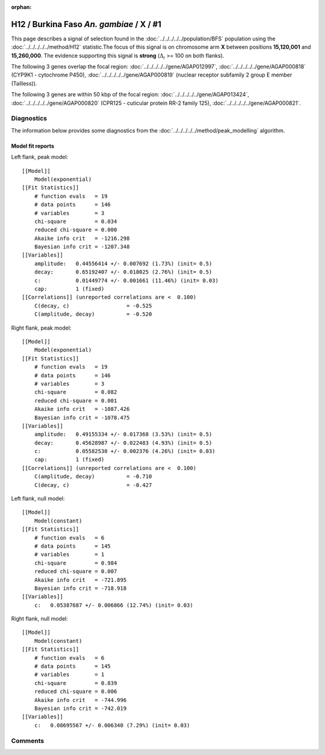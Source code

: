 :orphan:




H12 / Burkina Faso *An. gambiae* / X / #1
=========================================

This page describes a signal of selection found in the
:doc:`../../../../../population/BFS` population using the
:doc:`../../../../../method/H12` statistic.The focus of this signal is on chromosome arm
**X** between positions **15,120,001** and
**15,260,000**.
The evidence supporting this signal is
**strong** (:math:`\Delta_{i}` >= 100 on both flanks).

.. raw:: html
    :file: peak_location.html

.. raw:: html

    <div class='bokeh-figure figure'><p class='caption'>
    <strong>Signal location</strong>. Blue markers
    show the values of the selection statistic.
    The dashed black line shows the fitted peak model. The shaded red area
    shows the focus of the selection signal. The shaded blue area shows
    the genomic region in linkage with the selection event. Use the
    mouse wheel or the controls at the right of the plot to zoom in, and hover
    over genes to see gene names and descriptions.
    </p></div>




The following 3 genes overlap the focal region: :doc:`../../../../../gene/AGAP012997`,  :doc:`../../../../../gene/AGAP000818` (CYP9K1 - cytochrome P450),  :doc:`../../../../../gene/AGAP000819` (nuclear receptor subfamily 2 group E member (Tailless)).




The following 3 genes are within 50 kbp of the focal
region: :doc:`../../../../../gene/AGAP013424`,  :doc:`../../../../../gene/AGAP000820` (CPR125 - cuticular protein RR-2 family 125),  :doc:`../../../../../gene/AGAP000821`.




Diagnostics
-----------

The information below provides some diagnostics from the
:doc:`../../../../../method/peak_modelling` algorithm.

.. raw:: html

    <div class="figure">
    <img src="../../../../../_static/data/signal/H12/BFS/X/1/peak_context.png"/>
    <p class="caption"><strong>Selection signal in context</strong>. @@TODO</p>
    </div>

.. raw:: html

    <div class="figure">
    <img src="../../../../../_static/data/signal/H12/BFS/X/1/peak_targetting.png"/>
    <p class="caption"><strong>Peak targetting</strong>. @@TODO</p>
    </div>

.. raw:: html

    <div class="figure">
    <img src="../../../../../_static/data/signal/H12/BFS/X/1/peak_fit.png"/>
    <p class="caption"><strong>Peak fitting diagnostics</strong>. @@TODO</p>
    </div>

Model fit reports
~~~~~~~~~~~~~~~~~

Left flank, peak model::

    [[Model]]
        Model(exponential)
    [[Fit Statistics]]
        # function evals   = 19
        # data points      = 146
        # variables        = 3
        chi-square         = 0.034
        reduced chi-square = 0.000
        Akaike info crit   = -1216.298
        Bayesian info crit = -1207.348
    [[Variables]]
        amplitude:   0.44556414 +/- 0.007692 (1.73%) (init= 0.5)
        decay:       0.65192407 +/- 0.018025 (2.76%) (init= 0.5)
        c:           0.01449774 +/- 0.001661 (11.46%) (init= 0.03)
        cap:         1 (fixed)
    [[Correlations]] (unreported correlations are <  0.100)
        C(decay, c)                  = -0.525 
        C(amplitude, decay)          = -0.520 


Right flank, peak model::

    [[Model]]
        Model(exponential)
    [[Fit Statistics]]
        # function evals   = 19
        # data points      = 146
        # variables        = 3
        chi-square         = 0.082
        reduced chi-square = 0.001
        Akaike info crit   = -1087.426
        Bayesian info crit = -1078.475
    [[Variables]]
        amplitude:   0.49155334 +/- 0.017368 (3.53%) (init= 0.5)
        decay:       0.45628987 +/- 0.022483 (4.93%) (init= 0.5)
        c:           0.05582530 +/- 0.002376 (4.26%) (init= 0.03)
        cap:         1 (fixed)
    [[Correlations]] (unreported correlations are <  0.100)
        C(amplitude, decay)          = -0.710 
        C(decay, c)                  = -0.427 


Left flank, null model::

    [[Model]]
        Model(constant)
    [[Fit Statistics]]
        # function evals   = 6
        # data points      = 145
        # variables        = 1
        chi-square         = 0.984
        reduced chi-square = 0.007
        Akaike info crit   = -721.895
        Bayesian info crit = -718.918
    [[Variables]]
        c:   0.05387687 +/- 0.006866 (12.74%) (init= 0.03)


Right flank, null model::

    [[Model]]
        Model(constant)
    [[Fit Statistics]]
        # function evals   = 6
        # data points      = 145
        # variables        = 1
        chi-square         = 0.839
        reduced chi-square = 0.006
        Akaike info crit   = -744.996
        Bayesian info crit = -742.019
    [[Variables]]
        c:   0.08695567 +/- 0.006340 (7.29%) (init= 0.03)


Comments
--------


.. raw:: html

    <div id="disqus_thread"></div>
    <script>
    
    (function() { // DON'T EDIT BELOW THIS LINE
    var d = document, s = d.createElement('script');
    s.src = 'https://agam-selection-atlas.disqus.com/embed.js';
    s.setAttribute('data-timestamp', +new Date());
    (d.head || d.body).appendChild(s);
    })();
    </script>
    <noscript>Please enable JavaScript to view the <a href="https://disqus.com/?ref_noscript">comments.</a></noscript>


